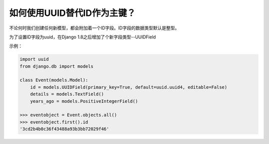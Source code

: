 如何使用UUID替代ID作为主键？
================================

不论何时我们创建任何新模型，都会附加着一个ID字段。ID字段的数据类型默认是整型。

为了设置ID字段为uuid，在Django 1.8之后增加了个新字段类型--UUIDField

示例：

.. code:: python

    import uuid
    from django.db import models

    class Event(models.Model):
        id = models.UUIDField(primary_key=True, default=uuid.uuid4, editable=False)
        details = models.TextField()
        years_ago = models.PositiveIntegerField()

    >>> eventobject = Event.objects.all()
    >>> eventobject.first().id
    '3cd2b4b0c36f43488a93b3bb72029f46'
